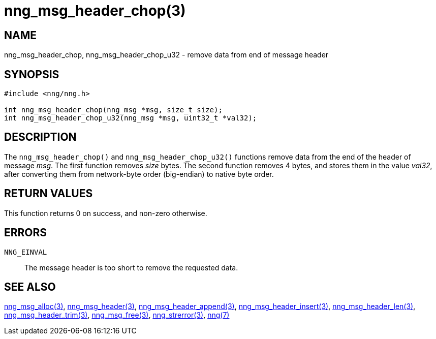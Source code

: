 = nng_msg_header_chop(3)
//
// Copyright 2018 Staysail Systems, Inc. <info@staysail.tech>
// Copyright 2018 Capitar IT Group BV <info@capitar.com>
//
// This document is supplied under the terms of the MIT License, a
// copy of which should be located in the distribution where this
// file was obtained (LICENSE.txt).  A copy of the license may also be
// found online at https://opensource.org/licenses/MIT.
//

== NAME

nng_msg_header_chop, nng_msg_header_chop_u32 - remove data from end of message header

== SYNOPSIS

[source, c]
-----------
#include <nng/nng.h>

int nng_msg_header_chop(nng_msg *msg, size_t size);
int nng_msg_header_chop_u32(nng_msg *msg, uint32_t *val32);
-----------

== DESCRIPTION

The `nng_msg_header_chop()` and `nng_msg_header_chop_u32()` functions remove
data from the end of the header of message _msg_. 
The first function removes _size_ bytes.
The second function removes 4 bytes, and stores them in the value _val32_,
after converting them from network-byte order (big-endian) to native
byte order.

== RETURN VALUES

This function returns 0 on success, and non-zero otherwise.

== ERRORS

`NNG_EINVAL`:: The message header is too short to remove the requested data.

== SEE ALSO

<<nng_msg_alloc#,nng_msg_alloc(3)>>,
<<nng_msg_header#,nng_msg_header(3)>>,
<<nng_msg_header_append#,nng_msg_header_append(3)>>,
<<nng_msg_header_insert#,nng_msg_header_insert(3)>>,
<<nng_msg_header_len#,nng_msg_header_len(3)>>,
<<nng_msg_header_trim#,nng_msg_header_trim(3)>>,
<<nng_msg_free#,nng_msg_free(3)>>,
<<nng_strerror#,nng_strerror(3)>>,
<<nng#,nng(7)>>
